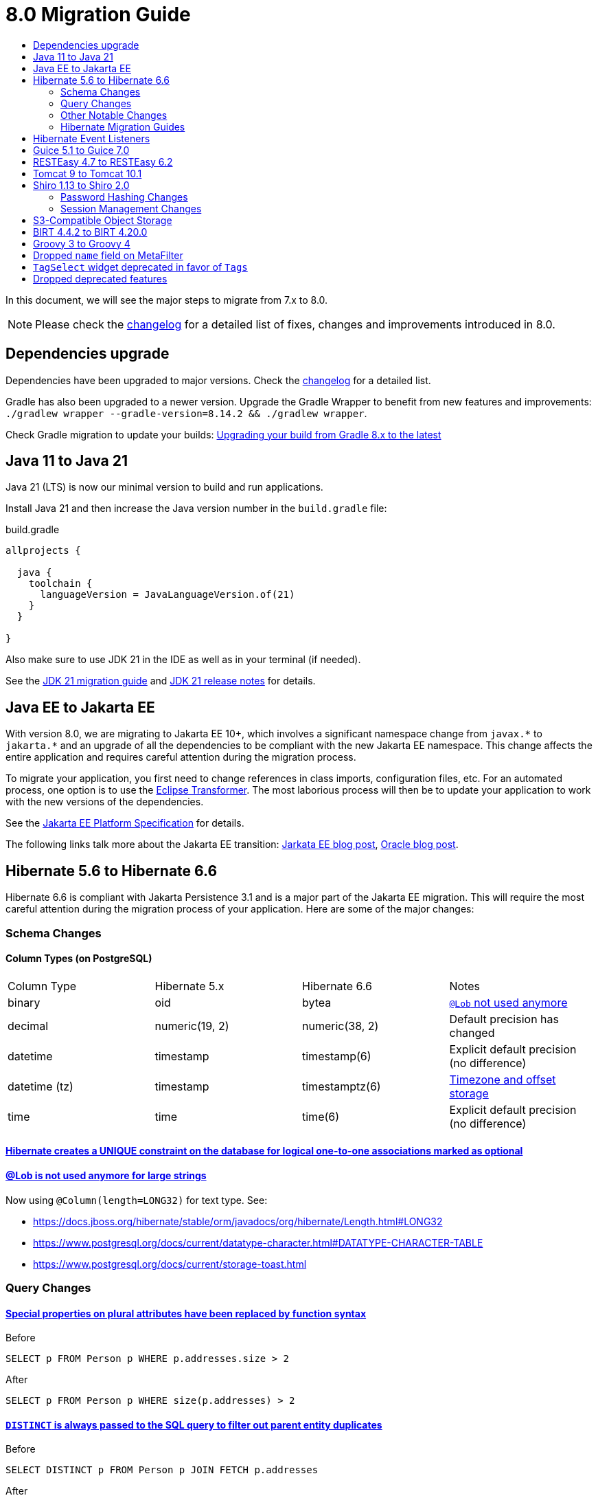 = 8.0 Migration Guide
:toc:
:toc-title:

:product-version-changelog: https://github.com/axelor/axelor-open-platform/blob/8.0/CHANGELOG.md
:gradle-8: https://docs.gradle.org/current/userguide/upgrading_version_8.html

:url-jdk-upgrade: https://docs.oracle.com/en/java/javase/21/migrate/index.html
:url-jdk-features: https://www.oracle.com/java/technologies/javase/21-relnote-issues.html

:url-jakarta-ee: https://jakarta.ee/specifications/platform/10/jakarta-platform-spec-10.0
:eclipse-transformer: https://github.com/eclipse/transformer

:url-hibernate-migration-6: https://docs.jboss.org/hibernate/orm/6.0/migration-guide/migration-guide.html
:url-hibernate-migration-6-1: https://docs.jboss.org/hibernate/orm/6.1/migration-guide/migration-guide.html
:url-hibernate-migration-6-2: https://docs.jboss.org/hibernate/orm/6.2/migration-guide/migration-guide.html
:url-hibernate-migration-6-3: https://docs.jboss.org/hibernate/orm/6.3/migration-guide/migration-guide.html
:url-hibernate-migration-6-4: https://docs.jboss.org/hibernate/orm/6.4/migration-guide/migration-guide.html
:url-hibernate-migration-6-5: https://docs.jboss.org/hibernate/orm/6.5/migration-guide/migration-guide.html
:url-hibernate-migration-6-6: https://docs.jboss.org/hibernate/orm/6.6/migration-guide/migration-guide.html

:url-tomcat-10: https://tomcat.apache.org/migration-10.html
:url-tomcat-10-1: https://tomcat.apache.org/migration-10.1.html

In this document, we will see the major steps to migrate from 7.x to 8.0.

NOTE: Please check the https://github.com/axelor/axelor-open-platform/blob/8.0/CHANGELOG.md[changelog] for a detailed list of fixes, changes and improvements introduced in 8.0.

== Dependencies upgrade

Dependencies have been upgraded to major versions. Check the {product-version-changelog}[changelog] for a detailed list.

Gradle has also been upgraded to a newer version. Upgrade the Gradle Wrapper to benefit from new features and
improvements: `./gradlew wrapper --gradle-version=8.14.2 && ./gradlew wrapper`.

Check Gradle migration to update your builds: {gradle-8}[Upgrading your build from Gradle 8.x to the latest]

== Java 11 to Java 21

Java 21 (LTS) is now our minimal version to build and run applications.

Install Java 21 and then increase the Java version number in the `build.gradle` file:

.build.gradle
[source,gradle]
----
allprojects {

  java {
    toolchain {
      languageVersion = JavaLanguageVersion.of(21)
    }
  }

}
----

Also make sure to use JDK 21 in the IDE as well as in your terminal (if needed).

See the {url-jdk-upgrade}[JDK 21 migration guide] and {url-jdk-features}[JDK 21 release notes] for details.

== Java EE to Jakarta EE

With version 8.0, we are migrating to Jakarta EE 10+, which involves a significant namespace change from `javax.\*` to `jakarta.*`  and an upgrade of all the dependencies to be compliant with the new Jakarta EE namespace. This change affects the entire application and requires careful attention during the migration process.

To migrate your application, you first need to change references in class imports, configuration files, etc.
For an automated process, one option is to use the {eclipse-transformer}[Eclipse Transformer].
The most laborious process will then be to update your application to work with the new versions of the dependencies.

See the {url-jakarta-ee}[Jakarta EE Platform Specification] for details.

The following links talk more about the Jakarta EE transition: https://jakarta.ee/blogs/javax-jakartaee-namespace-ecosystem-progress/[Jarkata EE blog post], https://blogs.oracle.com/javamagazine/post/transition-from-java-ee-to-jakarta-ee[Oracle blog post].

== Hibernate 5.6 to Hibernate 6.6

Hibernate 6.6 is compliant with Jakarta Persistence 3.1 and is a major part of the Jakarta EE migration. This will require the most careful attention during the migration process of your application. Here are some of the major changes:

=== Schema Changes

==== Column Types (on PostgreSQL)

[cols="4"]
|===
| Column Type | Hibernate 5.x | Hibernate 6.6 | Notes
| binary | oid | bytea | https://docs.jboss.org/hibernate/stable/orm/userguide/html_single/Hibernate_User_Guide.html#basic-bytearray[`@Lob` not used anymore]
| decimal | numeric(19, 2) | numeric(38, 2) | Default precision has changed
| datetime | timestamp | timestamp(6) | Explicit default precision (no difference)
| datetime (tz) | timestamp | timestamptz(6) | https://docs.jboss.org/hibernate/orm/6.2/migration-guide/migration-guide.html#ddl-timezones[Timezone and offset storage]
| time | time | time(6) | Explicit default precision (no difference)
|===

==== https://docs.jboss.org/hibernate/orm/6.2/migration-guide/migration-guide.html#logical-1-1-unique[Hibernate creates a UNIQUE constraint on the database for logical one-to-one associations marked as optional]

==== https://docs.jboss.org/hibernate/stable/orm/userguide/html_single/Hibernate_User_Guide.html#basic-String[@Lob is not used anymore for large strings]

Now using `@Column(length=LONG32)` for text type. See:

* https://docs.jboss.org/hibernate/stable/orm/javadocs/org/hibernate/Length.html#LONG32
* https://www.postgresql.org/docs/current/datatype-character.html#DATATYPE-CHARACTER-TABLE
* https://www.postgresql.org/docs/current/storage-toast.html

=== Query Changes

==== https://docs.jboss.org/hibernate/orm/6.0/migration-guide/migration-guide.html#query-sqm-pseudo-attr[Special properties on plural attributes have been replaced by function syntax]

.Before
[source,jpql]
----
SELECT p FROM Person p WHERE p.addresses.size > 2
----

.After
[source,jpql]
----
SELECT p FROM Person p WHERE size(p.addresses) > 2
----

==== https://docs.jboss.org/hibernate/orm/6.0/migration-guide/migration-guide.html#query-sqm-distinct[`DISTINCT` is always passed to the SQL query to filter out parent entity duplicates]

.Before
[source,jpql]
----
SELECT DISTINCT p FROM Person p JOIN FETCH p.addresses
----

.After
[source,jpql]
----
SELECT p FROM Person p JOIN FETCH p.addresses
----

==== https://docs.jboss.org/hibernate/orm/6.0/migration-guide/migration-guide.html#query-path-comparison[Comparing an entity directly to a literal is no longer allowed]

.Before
[source,jpql]
----
SELECT e from MyEntity e WHERE e = 123
----

.After
[source,jpql]
----
SELECT e from MyEntity e WHERE e.id = 123
----

==== https://docs.jboss.org/hibernate/orm/6.0/migration-guide/migration-guide.html#query-sqm-update-from[The `FROM` token is disallowed in `UPDATE` statements]

.Before
[source,jpql]
----
UPDATE FROM MyEntity e SET e.attr = null
----

.After
[source,jpql]
----
UPDATE MyEntity e SET e.attr = null
----

==== https://docs.jboss.org/hibernate/orm/6.3/migration-guide/migration-guide.html#hql-null-literal-comparison[`NULL` comparisons using `=` and `<>`/`!=` have been removed]

.Before
[source,jpql]
----
SELECT e from MyEntity e WHERE e.attr = NULL
----

.After
[source,jpql]
----
SELECT e from MyEntity e WHERE e.attr IS NULL
----

==== https://docs.jboss.org/hibernate/orm/6.0/migration-guide/migration-guide.html#query-ordinal-param[Native query ordinal parameter binding is 1-based instead of 0-based]

.Before
[source,java]
----
s.createQuery("select p from Parent p where id in ?0", Parent.class);
query.setParameter(0, Arrays.asList(0, 1, 2, 3));
----

.After
[source,java]
----
s.createQuery("select p from Parent p where id in ?1", Parent.class);
query.setParameter(1, Arrays.asList(0, 1, 2, 3));
----

==== https://docs.jboss.org/hibernate/orm/6.0/migration-guide/migration-guide.html#query-stream[Query streams need to be explicitly closed]

.Before
[source,java]
----
Stream<MyEntity> stream = query.stream();
// Use stream...
// Stream automatically closed
----

.After
[source,java]
----
try (Stream<MyEntity> stream = query.stream()) {
    // Use stream...
}
// Stream automatically closed after try block
----

==== Stricter type checking for literals in field comparisons

.Before
[source,jpql]
----
-- Literal type could be coerced for the comparison
SELECT e FROM MyEntity e WHERE e.id = '123'
----

.After
[source,jpql]
----
-- Use the correct type for the literal
SELECT e FROM MyEntity e WHERE e.id = 123

-- Or use a parameter
SELECT e FROM MyEntity e WHERE e.id = :entityId
----

=== Other Notable Changes

==== Hibernate 6 supports automatic coercion of single-value parameters

[source,java]
----
// `credit` is a decimal field.
var qlString = "SELECT self FROM Contact self WHERE self.credit = :credit";
var credit = "2.5";
var query = JPA.em().createQuery(qlString, Contact.class);
// Hibernate 5 throws IllegalArgumentException.
// Hibernate 6 can coerce single value.
query.setParameter("credit", credit);
// Hibernate 6 will return results.
var result = query.getResultList();
----

==== Hibernate 6 changes behavior for multi-value parameter coercion

[source,java]
----
// `credit` is a decimal field.
var qlString = "SELECT self FROM Contact self WHERE self.credit IN :credits";
var credits = new ArrayList<String>();
credits.add(null);
credits.add("");
credits.add("2.5");
var query = JPA.em().createQuery(qlString, Contact.class);
// Hibernate 5 throws IllegalArgumentException.
// Hibernate 6 cannot coerce multi value and does not throw IllegalArgumentException.
query.setParameter("credits", credits);
// Hibernate 6 throws NumberFormatException.
var result = query.getResultList();
----

==== Hibernate 6 changes behavior when handling null values in collections for cached queries

[source,java]
----
var qlString = "SELECT self FROM Contact self WHERE self.id IN :ids";
var ids = new ArrayList<Long>();
ids.add(null);
ids.add(1L);
ids.add(2L);
var query = JPA.em().createQuery(qlString, Contact.class);
query.setHint(AvailableHints.HINT_CACHEABLE, true);
query.setParameter("ids", ids);
// Hibernate 5 doesn't fail because of null in collection.
// Hibernate 6 throws AssertionError because of null in collection when caching is enabled.
var result = query.getResultList();
----

=== Hibernate Migration Guides
See all the Hibernate 6.x migration guides for detailed information about the migration process:

* {url-hibernate-migration-6}[Hibernate 6.0 Migration Guide]
* {url-hibernate-migration-6-1}[Hibernate 6.1 Migration Guide]
* {url-hibernate-migration-6-2}[Hibernate 6.2 Migration Guide]
* {url-hibernate-migration-6-3}[Hibernate 6.3 Migration Guide]
* {url-hibernate-migration-6-4}[Hibernate 6.4 Migration Guide]
* {url-hibernate-migration-6-5}[Hibernate 6.5 Migration Guide]
* {url-hibernate-migration-6-6}[Hibernate 6.6 Migration Guide]

== Hibernate Event Listeners

As part of the upgrade to Hibernate 6.6, we have migrated audit support from **Hibernate Interceptor** to **Hibernate Event Listeners**. This change addresses issues with accessing the current transaction's session, which was problematic in scenarios where the session was created outside of the dependency injection context. Using Event Listeners allows access to the current session from the event source, ensuring more reliable operation across different contexts.

Additionally, a new feature has been introduced that allows developers to register their own custom Hibernate event listeners.
If you were using a custom Hibernate interceptor, we encourage you to migrate to event listeners as well, in order to address these issues.
For details, refer to xref:dev-guide:modules/hibernate-listeners.adoc[Hibernate Event Listeners Documentation].

== Guice 5.1 to Guice 7.0

Guice 7.0 supports the Jakarta EE namespace and is part of the Jakarta EE migration. Compared to previous versions, it has completely dropped support for the `javax.*` namespace.

See the https://github.com/google/guice/wiki/Guice700[Guice 7.0.0 release notes] for details.

== RESTEasy 4.7 to RESTEasy 6.2

RESTEasy 6.2 is compliant with Jakarta RESTful Web Services 3.1 and is part of the Jakarta EE migration.

See the https://docs.resteasy.dev/6.2/userguide/[RESTEasy 6.2 user guide] for details.

== Tomcat 9 to Tomcat 10.1

Apache Tomcat 10.1 is compliant with Jakarta Servlet 6.0 and is part of the Jakarta EE migration. Apache Tomcat version 9 is no longer supported.

See the {url-tomcat-10}[Apache Tomcat 10 migration guide] and {url-tomcat-10-1}[Apache Tomcat 10.1 migration guide] for details.

== Shiro 1.13 to Shiro 2.0

=== Password Hashing Changes

As part of the upgrade to Apache Shiro 2, we have transitioned from the SHA-512 hashing algorithm to the new default, Argon2id. Argon2id is a state-of-the-art password hashing algorithm that offers enhanced protection against modern attack vectors.

Argon2id hashing will be used for new users and for existing users when they change their password. Users with SHA-512 hashes will continue to be able to log in. However, to ensure all user passwords are secured with Argon2id, you may want to enforce a password change for users with legacy hashes:

[source,sql]
----
UPDATE auth_user SET force_password_change = TRUE WHERE password LIKE '$shiro1$%';
----

This will prompt affected users to change their password upon their next login.
Argon2id hashing will automatically be applied to their new password.

=== Session Management Changes

We have switched from servlet-container sessions to Shiro native sessions. This change enables the use of Redis/Valkey server as a session store and simplifies the overall architecture by leveraging Shiro's `SessionDAO`.

Key changes to be aware of:

* Migration from `HttpSession` to Shiro's native `org.apache.shiro.session.Session`: if you are using `HttpServletRequest.getSession()`, you need to update your code to use `SecurityUtils.getSubject().getSession()` instead.
* By default, the session manager now uses in-memory Caffeine cache. This means that sessions are not persisted between application restarts.
* `HttpSessionListener` is no longer used. Instead, you can access active sessions via `AuthSessionService.getActiveSessions()` which uses the `SessionDAO`.

For more details about Shiro's session management, see the https://shiro.apache.org/session-management.html[Shiro Session Management documentation].

== S3-Compatible Object Storage

We now support an S3-compatible object storage service for storing uploaded files.

The default implementation uses disk storage using the existing `data.upload.dir` property.
Object storage can be activated by configuring the `data.object-storage.*` properties.

Make sure you use `com.axelor.meta.MetaFiles` service and the new `com.axelor.file.store.FileStoreFactory`
instead of assuming disk storage and directly working with the file system.

Example:

[source,java]
----
Store store = FileStoreFactory.getStore();

// File path can be either on file system or in object storage.
String filePath = metaFile.getFilePath();

// Use store method to check if the file exists.
if (store.hasFile(filePath)) {
  // Use store method to get the file stream.
  try (InputStream inputStream = store.getStream(filePath)) {
    // ...
  }
}
----

Temporary file management was moved from `com.axelor.meta.MetaFiles` to `com.axelor.file.temp.TempFiles`
and will use the new `data.upload.temp-dir` property:

[source,java]
----
// Was: Path tempFile = MetaFiles.createTempFile(prefix, suffix);
Path tempFile = TempFiles.createTempFile(prefix, suffix)

// Was: Path tempFile = Files.createTempDirectory(prefix);
Path tempFile = TempFiles.createTempDir(prefix);
----

For detailed information on configuring and using file storage, refer to xref:dev-guide:application/file-storage.adoc[File Storage Documentation].

== BIRT 4.4.2 to BIRT 4.20.0

http://www.eclipse.org/birt[BIRT] reporting engine 4.20.0 includes _numerous_ improvements/changes.
That means that many of your existing reports will likely have rendering changes or may even be broken and will need to be manually fixed.

`IPDFRenderOption.PDF_HYPHENATION` is renamed to `IPDFRenderOption.PDF_WORDBREAK`, but is enabled by default.

BIRT has transitive dependency to **Apache POI**, upgraded from 3.9 to 5.4.x, that includes https://poi.apache.org/changes.html[**breaking changes**].

Some examples of Apache POI changes (non-exhaustive):

- `Cell.CELL_TYPE_<NUMERIC|STRING|...>` (int) -> `CellType.<NUMERIC|STRING|...>` (enum)
- `cell.setCellType(Cell.CELL_TYPE_BLANK)` -> `cell.setBlank()`
- `font.setBoldweight(Font.BOLDWEIGHT_BOLD)` -> `font.setBold(true);`

Also, the XML parser in BIRT has become more strict. Most notably, in your `fontsConfig.xml`,
you need to omit the DOCTYPE declaration `<!DOCTYPE font>` to avoid validation against a non-existent DTD.
Otherwise, your font configuration file will fail validation and will be ignored.

Before:
[source,xml]
----
<?xml version="1.0" encoding="UTF-8"?>
<!DOCTYPE font>
<font>
  <font-aliases>
    <mapping name="serif" font-family="DejaVu Serif" />
    <mapping name="sans-serif" font-family="DejaVu Sans" />
    <mapping name="monospace" font-family="DejaVu Sans Mono" />
  </font-aliases>
  <font-paths>
    <path path="C:/windows/fonts" />
    <path path="/usr/share/fonts/truetype" />
    <path path="/usr/share/fonts/TTF" />
  </font-paths>
</font>
----

After:
[source,xml]
----
<?xml version="1.0" encoding="UTF-8"?>
<font>
  <font-aliases>
    <mapping name="serif" font-family="DejaVu Serif" />
    <mapping name="sans-serif" font-family="DejaVu Sans" />
    <mapping name="monospace" font-family="DejaVu Sans Mono" />
  </font-aliases>
  <font-paths>
    <path path="C:/windows/fonts" />
    <path path="/usr/share/fonts/truetype" />
    <path path="/usr/share/fonts/TTF" />
  </font-paths>
</font>
----

== Groovy 3 to Groovy 4

Groovy 4 brings improvements in performance, Java compatibility, and language features. Beware of a few breaking changes mentioned in the https://groovy-lang.org/releasenotes/groovy-4.0.html[Groovy 4 release notes].

== Dropped `name` field on MetaFilter

The `name` field on `MetaFilter` has been removed, and different users can now create filters with the same title.

For the migration, you need to alter the table `meta_filter` with the following SQL statement:

[source,sql]
----
ALTER TABLE meta_filter DROP COLUMN name;
CREATE INDEX IF NOT EXISTS meta_filter_filter_view_idx ON meta_filter(filter_view);
----

== `TagSelect` widget deprecated in favor of `Tags`

`TagSelect` widget is deprecated in favor of `Tags`. It has the same behavior, it's just a renaming of the widget name
for readability and relevance. Old name can still be used, but we encourage adopting the new name as its usage will be
removed in a next version.


== Dropped deprecated features

Some features that were marked as deprecated in previous versions are now dropped :

* Help widget `css` support is removed, use `variant` instead.
See xref:migrations/migration-7.3.adoc#help-widget-variant-support[7.3 migration guide]
* Remove deprecated `ws/files/report/{link:.\*}` and `ws/files/data-export/{fileName:.*}` web services in favor of their
equivalencies using query parameters : `ws/files/report?link=<link>` and `ws/files/data-export?fileName=<fileName>`.
* Remove `MetaPermissions#isCollectionReadable` method.